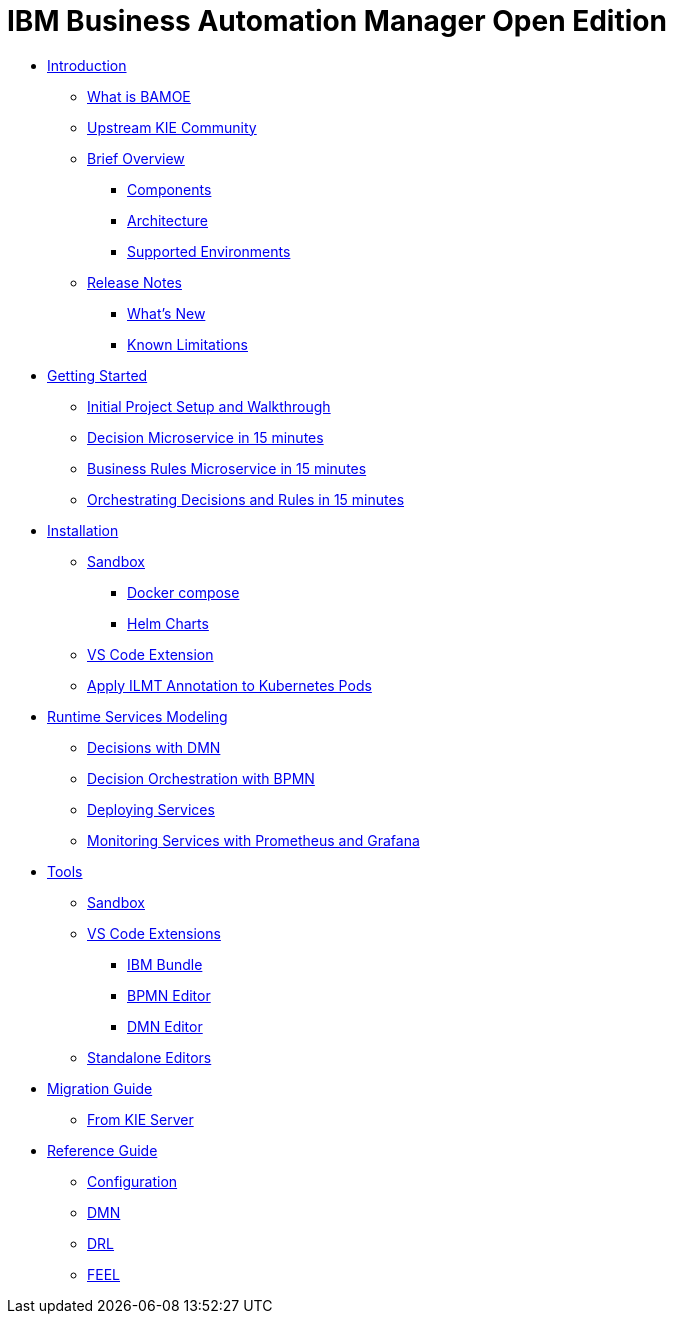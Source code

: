 = IBM Business Automation Manager Open Edition

* xref:introduction/intro.html[Introduction]
** xref:introduction/what-is-bamoe.html[What is BAMOE]
** xref:introduction/upstream-kie-community.html[Upstream KIE Community]
** xref:introduction/brief-overview.html[Brief Overview]
*** xref:introduction/components.html[Components]
*** xref:introduction/architecture.html[Architecture]
*** xref:introduction/supported-environments.html[Supported Environments]
** xref:introduction/release-notes.html[Release Notes]
*** xref:introduction/whats-new.html[What's New]
*** xref:introduction/known-limitations.html[Known Limitations]
* xref:getting-started/getting-started.html[Getting Started]
** xref:getting-started/project-setup.html[Initial Project Setup and Walkthrough]
** xref:getting-started/decision-microservice.html[Decision Microservice in 15 minutes]
** xref:getting-started/business-rule-microservice.html[Business Rules Microservice in 15 minutes]
** xref:getting-started/orchestrating.html[Orchestrating Decisions and Rules in 15 minutes]
* xref:installation/installation.html[Installation]
** xref:installation/sandbox.html[Sandbox]
*** xref:installation/docker-compose.html[Docker compose]
// *** xref:installation/podman.html[Podman]
*** xref:installation/helm-charts.html[Helm Charts]
** xref:installation/vs-code-extensions.html[VS Code Extension]
** xref:installation/apply-ilmt-kubernets.html[Apply ILMT Annotation to Kubernetes Pods]
* xref:runtime-services-modeling/runtime-services-modeling.html[Runtime Services Modeling]
** xref:runtime-services-modeling/decisions-with-dmn.html[Decisions with DMN]
** xref:runtime-services-modeling/decision-orchestration-with-bpmn.html[Decision Orchestration with BPMN]
** xref:runtime-services-modeling/deploying-services.html[Deploying Services]
** xref:runtime-services-modeling/monitoring-services.html[Monitoring Services with Prometheus and Grafana]
* xref:tools/tools.html[Tools]
** xref:tools/sandbox.html[Sandbox]
** xref:tools/vs-code-extensions.html[VS Code Extensions]
*** xref:tools/ibm-bundle.html[IBM Bundle]
*** xref:tools/bpmn-editor.html[BPMN Editor]
*** xref:tools/dmn-editor.html[DMN Editor]
** xref:tools/standalone.html[Standalone Editors]
* xref:migration-guide/migration-guide.html[Migration Guide]
** xref:migration-guide/kie-server.html[From KIE Server]
* xref:reference-guide/reference-guide.html[Reference Guide]
** xref:reference-guide/configuration.html[Configuration]
** xref:reference-guide/dmn.html[DMN]
** xref:reference-guide/drl.html[DRL]
** xref:reference-guide/feel.html[FEEL]

